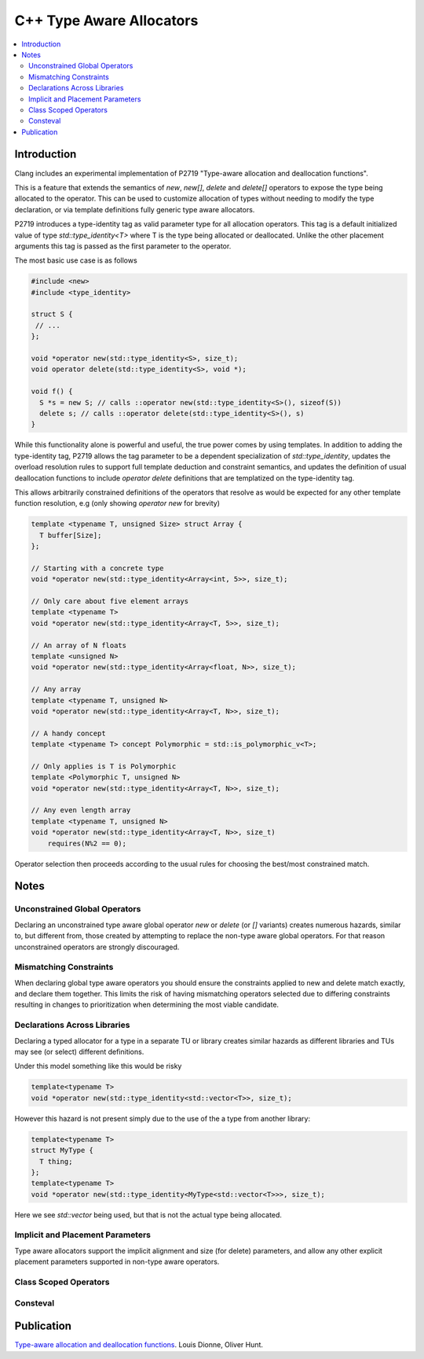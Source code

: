 =========================
C++ Type Aware Allocators
=========================

.. contents::
   :local:

Introduction
============

Clang includes an experimental implementation of P2719 "Type-aware allocation
and deallocation functions".


This is a feature that extends the semantics of `new`, `new[]`, `delete` and
`delete[]` operators to expose the type being allocated to the operator. This
can be used to customize allocation of types without needing to modify the
type declaration, or via template definitions fully generic type aware
allocators.

P2719 introduces a type-identity tag as valid parameter type for all allocation
operators. This tag is a default initialized value of type 
`std::type_identity<T>` where T is the type being allocated or deallocated.
Unlike the other placement arguments this tag is passed as the first parameter
to the operator.

The most basic use case is as follows

.. code-block:: c++

  #include <new>
  #include <type_identity>
  
  struct S {
   // ...
  };
  
  void *operator new(std::type_identity<S>, size_t);
  void operator delete(std::type_identity<S>, void *);
  
  void f() {
    S *s = new S; // calls ::operator new(std::type_identity<S>(), sizeof(S))
    delete s; // calls ::operator delete(std::type_identity<S>(), s)
  }

While this functionality alone is powerful and useful, the true power comes
by using templates. In addition to adding the type-identity tag, P2719 allows
the tag parameter to be a dependent specialization of `std::type_identity`,
updates the overload resolution rules to support full template deduction and
constraint semantics, and updates the definition of usual deallocation functions
to include `operator delete` definitions that are templatized on the
type-identity tag.

This allows arbitrarily constrained definitions of the operators that resolve
as would be expected for any other template function resolution, e.g (only
showing `operator new` for brevity)

.. code-block:: c++

   template <typename T, unsigned Size> struct Array {
     T buffer[Size];
   };

   // Starting with a concrete type
   void *operator new(std::type_identity<Array<int, 5>>, size_t);
   
   // Only care about five element arrays
   template <typename T>
   void *operator new(std::type_identity<Array<T, 5>>, size_t);
   
   // An array of N floats
   template <unsigned N>
   void *operator new(std::type_identity<Array<float, N>>, size_t);

   // Any array
   template <typename T, unsigned N>
   void *operator new(std::type_identity<Array<T, N>>, size_t);

   // A handy concept
   template <typename T> concept Polymorphic = std::is_polymorphic_v<T>;

   // Only applies is T is Polymorphic
   template <Polymorphic T, unsigned N>
   void *operator new(std::type_identity<Array<T, N>>, size_t);

   // Any even length array
   template <typename T, unsigned N>
   void *operator new(std::type_identity<Array<T, N>>, size_t)
       requires(N%2 == 0);

Operator selection then proceeds according to the usual rules for choosing
the best/most constrained match.

Notes
=====

Unconstrained Global Operators
------------------------------

Declaring an unconstrained type aware global operator `new` or `delete` (or
`[]` variants) creates numerous hazards, similar to, but different from, those
created by attempting to replace the non-type aware global operators. For that
reason unconstrained operators are strongly discouraged.

Mismatching Constraints
-----------------------

When declaring global type aware operators you should ensure the constraints
applied to new and delete match exactly, and declare them together. This
limits the risk of having mismatching operators selected due to differing
constraints resulting in changes to prioritization when determining the most
viable candidate.

Declarations Across Libraries
-----------------------------

Declaring a typed allocator for a type in a separate TU or library creates
similar hazards as different libraries and TUs may see (or select) different
definitions.

Under this model something like this would be risky

.. code-block:: c++

  template<typename T>
  void *operator new(std::type_identity<std::vector<T>>, size_t);

However this hazard is not present simply due to the use of the a type from
another library:

.. code-block:: c++

  template<typename T>
  struct MyType {
    T thing;
  };
  template<typename T>
  void *operator new(std::type_identity<MyType<std::vector<T>>>, size_t);

Here we see `std::vector` being used, but that is not the actual type being
allocated.

Implicit and Placement Parameters
---------------------------------

Type aware allocators support the implicit alignment and size (for delete)
parameters, and allow any other explicit placement parameters supported in
non-type aware operators.


Class Scoped Operators
----------------------



Consteval
---------





Publication
===========

`Type-aware allocation and deallocation functions <https://wg21.link/P2719>`_.
Louis Dionne, Oliver Hunt.